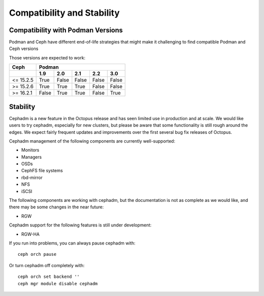 
===========================
Compatibility and Stability
===========================

Compatibility with Podman Versions
----------------------------------

Podman and Ceph have different end-of-life strategies that
might make it challenging to find compatible Podman and Ceph 
versions

Those versions are expected to work:


+-----------+---------------------------------------+
|  Ceph     |                 Podman                |
+-----------+-------+-------+-------+-------+-------+
|           | 1.9   |  2.0  |  2.1  |  2.2  |  3.0  |
+===========+=======+=======+=======+=======+=======+
| <= 15.2.5 | True  | False | False | False | False |
+-----------+-------+-------+-------+-------+-------+
| >= 15.2.6 | True  | True  | True  | False | False |
+-----------+-------+-------+-------+-------+-------+
| >= 16.2.1 | False | True  | True  | False | True  |
+-----------+-------+-------+-------+-------+-------+

.. _cephadm-stability:

Stability
---------

Cephadm is a new feature in the Octopus release and has seen limited
use in production and at scale.  We would like users to try cephadm,
especially for new clusters, but please be aware that some
functionality is still rough around the edges.  We expect fairly
frequent updates and improvements over the first several bug fix
releases of Octopus.

Cephadm management of the following components are currently well-supported:

- Monitors
- Managers
- OSDs
- CephFS file systems
- rbd-mirror
- NFS
- iSCSI

The following components are working with cephadm, but the
documentation is not as complete as we would like, and there may be some
changes in the near future:

- RGW

Cephadm support for the following features is still under development:

- RGW-HA

If you run into problems, you can always pause cephadm with::

  ceph orch pause

Or turn cephadm off completely with::

  ceph orch set backend ''
  ceph mgr module disable cephadm

